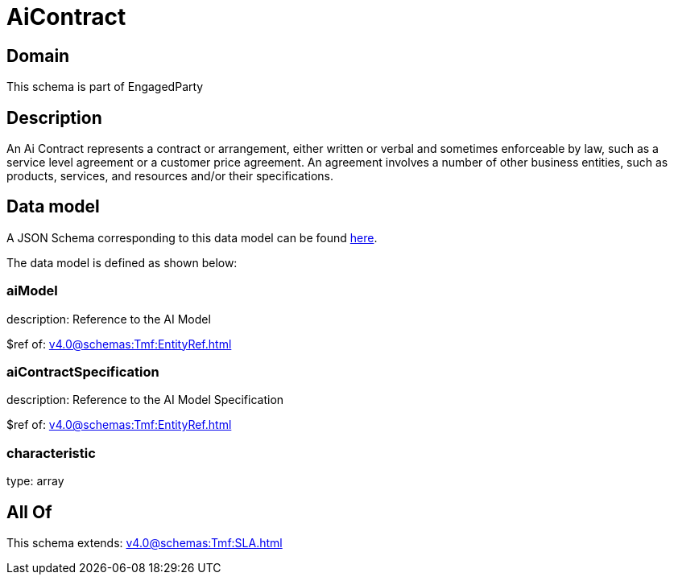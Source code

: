 = AiContract

[#domain]
== Domain

This schema is part of EngagedParty

[#description]
== Description

An Ai Contract represents a contract or arrangement, either written or verbal and sometimes enforceable by law, such as a service level agreement or a customer price agreement. An agreement involves a number of other business entities, such as products, services, and resources and/or their specifications.


[#data_model]
== Data model

A JSON Schema corresponding to this data model can be found https://tmforum.org[here].

The data model is defined as shown below:


=== aiModel
description: Reference to the AI Model 

$ref of: xref:v4.0@schemas:Tmf:EntityRef.adoc[]


=== aiContractSpecification
description: Reference to the AI Model Specification

$ref of: xref:v4.0@schemas:Tmf:EntityRef.adoc[]


=== characteristic
type: array


[#all_of]
== All Of

This schema extends: xref:v4.0@schemas:Tmf:SLA.adoc[]

